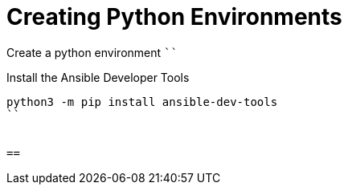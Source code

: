 = Creating Python Environments

Create a python environment ````

Install the Ansible Developer Tools

```
python3 -m pip install ansible-dev-tools
``


== 